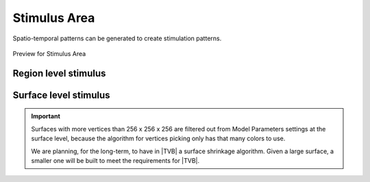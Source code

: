 Stimulus Area
--------------

Spatio-temporal patterns can be generated to create stimulation patterns.

.. figure:: screenshots/stimulus_area.jpg
   :width: 90%
   :align: center

   Preview for Stimulus Area


Region level stimulus
.....................

    .. figure:: screenshots/stimulus_region.jpg
      :width: 90%
      :align: center


Surface level stimulus 
......................

    .. figure:: screenshots/stimulus_surface.jpg
      :width: 90%
      :align: center


.. admonition:: Important

    .. image:: screenshots/important.png
	:align: left
    
    Surfaces with more vertices than 256 x 256 x 256 are filtered out from Model 
    Parameters settings at the surface level, because the algorithm for vertices 
    picking only has that many colors to use. 

    We are planning, for the long-term, to have in |TVB| a surface shrinkage 
    algorithm. Given a large surface, a smaller one will be built to meet the 
    requirements for |TVB|. 


.. Surfaces with vertices more than 256 x 256 x 256 are filtered out from 
.. Surface Level Stimulus, because the algorithm for vertices pick only has so 
.. many colors to use. On long-term, the intention is to have in TVB a 
.. surface-shrink algorithm, that given a huge surface builds a smaller one for 
.. usage inside TVB. 